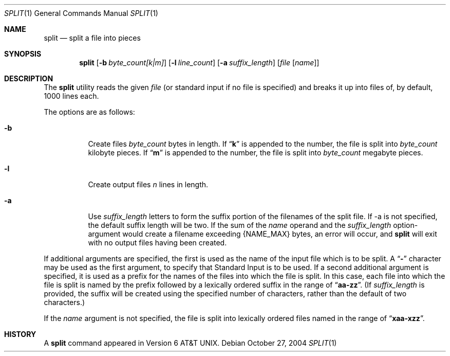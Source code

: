 .\"	$NetBSD: split.1,v 1.6 1997/10/19 23:26:56 lukem Exp $
.\"
.\" Copyright (c) 1990, 1991, 1993, 1994
.\"	The Regents of the University of California.  All rights reserved.
.\"
.\" Redistribution and use in source and binary forms, with or without
.\" modification, are permitted provided that the following conditions
.\" are met:
.\" 1. Redistributions of source code must retain the above copyright
.\"    notice, this list of conditions and the following disclaimer.
.\" 2. Redistributions in binary form must reproduce the above copyright
.\"    notice, this list of conditions and the following disclaimer in the
.\"    documentation and/or other materials provided with the distribution.
.\" 3. All advertising materials mentioning features or use of this software
.\"    must display the following acknowledgement:
.\"	This product includes software developed by the University of
.\"	California, Berkeley and its contributors.
.\" 4. Neither the name of the University nor the names of its contributors
.\"    may be used to endorse or promote products derived from this software
.\"    without specific prior written permission.
.\"
.\" THIS SOFTWARE IS PROVIDED BY THE REGENTS AND CONTRIBUTORS ``AS IS'' AND
.\" ANY EXPRESS OR IMPLIED WARRANTIES, INCLUDING, BUT NOT LIMITED TO, THE
.\" IMPLIED WARRANTIES OF MERCHANTABILITY AND FITNESS FOR A PARTICULAR PURPOSE
.\" ARE DISCLAIMED.  IN NO EVENT SHALL THE REGENTS OR CONTRIBUTORS BE LIABLE
.\" FOR ANY DIRECT, INDIRECT, INCIDENTAL, SPECIAL, EXEMPLARY, OR CONSEQUENTIAL
.\" DAMAGES (INCLUDING, BUT NOT LIMITED TO, PROCUREMENT OF SUBSTITUTE GOODS
.\" OR SERVICES; LOSS OF USE, DATA, OR PROFITS; OR BUSINESS INTERRUPTION)
.\" HOWEVER CAUSED AND ON ANY THEORY OF LIABILITY, WHETHER IN CONTRACT, STRICT
.\" LIABILITY, OR TORT (INCLUDING NEGLIGENCE OR OTHERWISE) ARISING IN ANY WAY
.\" OUT OF THE USE OF THIS SOFTWARE, EVEN IF ADVISED OF THE POSSIBILITY OF
.\" SUCH DAMAGE.
.\"
.\"	@(#)split.1	8.3 (Berkeley) 4/16/94
.\"
.Dd October 27, 2004
.Dt SPLIT 1
.Os
.Sh NAME
.Nm split
.Nd split a file into pieces
.Sh SYNOPSIS
.Nm
.Op Fl b Ar byte_count[k|m]
.Op Fl l Ar line_count
.Op Fl a Ar suffix_length
.Op Ar file Op Ar name
.Sh DESCRIPTION
The
.Nm
utility reads the given
.Ar file
(or standard input if no file is specified)
and breaks it up into files of, by default, 1000 lines each.
.Pp
The options are as follows:
.Bl -tag -width Ds
.It Fl b
Create files
.Ar byte_count
bytes in length.
If
.Dq Li k
is appended to the number, the file is split into
.Ar byte_count
kilobyte pieces.
If
.Dq Li m
is appended to the number, the file is split into
.Ar byte_count
megabyte pieces.
.It Fl l
Create output files
.Ar n
lines in length.
.It Fl a
Use
.Ar suffix_length
letters to form the suffix portion of the filenames of the split file.
If -a is not specified, the default suffix length will be two. If the sum of the 
.Ar name
operand and the
.Ar suffix_length
option-argument would create a filename exceeding {NAME_MAX} bytes, an 
error will occur, and
.Nm
will exit with no output files having been created.
.El
.Pp
If additional arguments are specified, the first is used as the name
of the input file which is to be split. A
.Dq Li - 
character may be used as the first argument, to specify that
Standard Input is to be used.
If a second additional argument is specified, it is used as a prefix
for the names of the files into which the file is split.
In this case, each file into which the file is split is named by the
prefix followed by a lexically ordered suffix in the range of 
.Dq Li aa-zz .
(If
.Ar suffix_length
is provided, the suffix will be created using the specified number of
characters, rather than the default of two characters.)
.Pp
If the
.Ar name
argument is not specified, the file is split into lexically ordered
files named in the range of
.Dq Li xaa-xzz .
.Sh HISTORY
A
.Nm
command appeared in
.At v6 .
